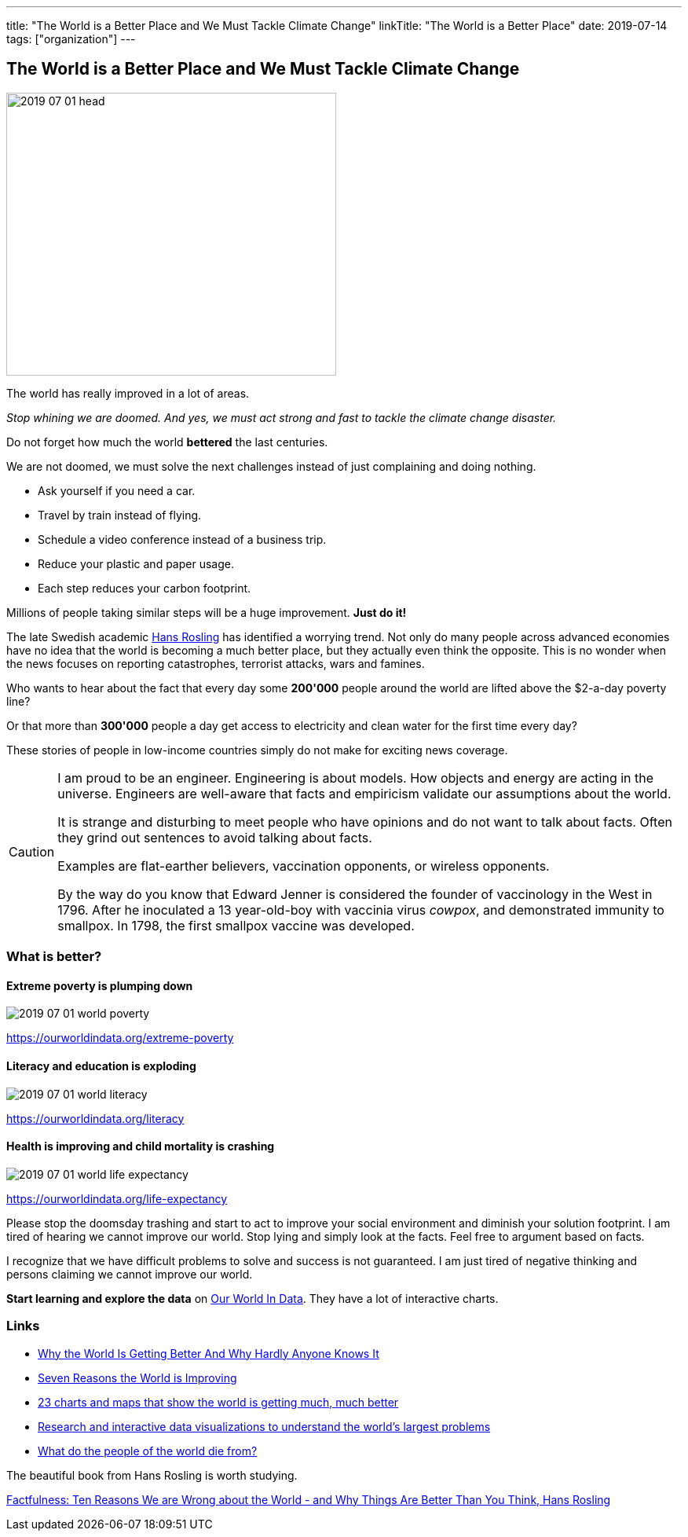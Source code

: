 ---
title: "The World is a Better Place and We Must Tackle Climate Change"
linkTitle: "The World is a Better Place"
date: 2019-07-14
tags: ["organization"]
---

== The World is a Better Place and We Must Tackle Climate Change
:author: Marcel Baumann
:email: <marcel.baumann@tangly.net>
:homepage: https://www.tangly.net/
:company: https://www.tangly.net/[tangly llc]

image::2019-07-01-head.jpg[width=420,height=360,role=left]

The world has really improved in a lot of areas.

_Stop whining we are doomed.
And yes, we must act strong and fast to tackle the climate change disaster._

Do not forget how much the world *bettered* the last centuries.

We are not doomed, we must solve the next challenges instead of just complaining and doing nothing.

* Ask yourself if you need a car.
* Travel by train instead of flying.
* Schedule a video conference instead of a business trip.
* Reduce your plastic and paper usage.
* Each step reduces your carbon footprint.

Millions of people taking similar steps will be a huge improvement. *Just do it!*

The late Swedish academic https://en.wikipedia.org/wiki/Hans_Rosling[Hans Rosling] has identified a worrying trend.
Not only do many people across advanced economies have no idea that the world is becoming a much better place, but they actually even think the opposite.
This is no wonder when the news focuses on reporting catastrophes, terrorist attacks, wars and famines.

Who wants to hear about the fact that every day some *200'000* people around the world are lifted above the $2-a-day poverty line?

Or that more than *300'000* people a day get access to electricity and clean water for the first time every day?

These stories of people in low-income countries simply do not make for exciting news coverage.

[CAUTION]
====
I am proud to be an engineer.
Engineering is about models.
How objects and energy are acting in the universe.
Engineers are well-aware that facts and empiricism validate our assumptions about the world.

It is strange and disturbing to meet people who have opinions and do not want to talk about facts.
Often they grind out sentences to avoid talking about facts.

Examples are flat-earther believers, vaccination opponents, or wireless opponents.

By the way do you know that Edward Jenner is considered the founder of vaccinology in the West in 1796.
After he inoculated a 13 year-old-boy with vaccinia virus _cowpox_, and demonstrated immunity to smallpox.
In 1798, the first smallpox vaccine was developed.
====

=== What is better?

==== Extreme poverty is plumping down

image::2019-07-01-world-poverty.jpg[float="center"]

https://ourworldindata.org/extreme-poverty

==== Literacy and education is exploding

image::2019-07-01-world-literacy.jpg[float="center"]

https://ourworldindata.org/literacy

==== Health is improving and child mortality is crashing

image::2019-07-01-world-life-expectancy.jpg[float="center"]

https://ourworldindata.org/life-expectancy

Please stop the doomsday trashing and start to act to improve your social environment and diminish your solution footprint.
I am tired of hearing we cannot improve our world.
Stop lying and simply look at the facts.
Feel free to argument based on facts.

I recognize that we have difficult problems to solve and success is not guaranteed.
I am just tired of negative thinking and persons claiming we cannot improve our world.

*Start learning and explore the data* on https://ourworldindata.org/[Our World In Data].
They have a lot of interactive charts.

=== Links

- https://www.forbes.com/sites/stevedenning/2017/11/30/why-the-world-is-getting-better-why-hardly-anyone-knows-it/#2ab7ae478268[Why the World Is Getting Better And Why Hardly Anyone Knows It]
- http://www.bbc.com/future/story/20190111-seven-reasons-why-the-world-is-improving[Seven Reasons the World is Improving]
- https://www.vox.com/2014/11/24/7272929/global-poverty-health-crime-literacy-good-news[23 charts and maps that show the world is getting much, much better]
- https://ourworldindata.org/[Research and interactive data visualizations to understand the world’s largest problems]
- https://www.bbc.com/news/health-47371078[What do the people of the world die from?]

The beautiful book from Hans Rosling is worth studying.

https://www.amazon.com/dp/B0756J1LLV/[Factfulness: Ten Reasons We are Wrong about the World - and Why Things Are Better Than You Think, Hans Rosling]
